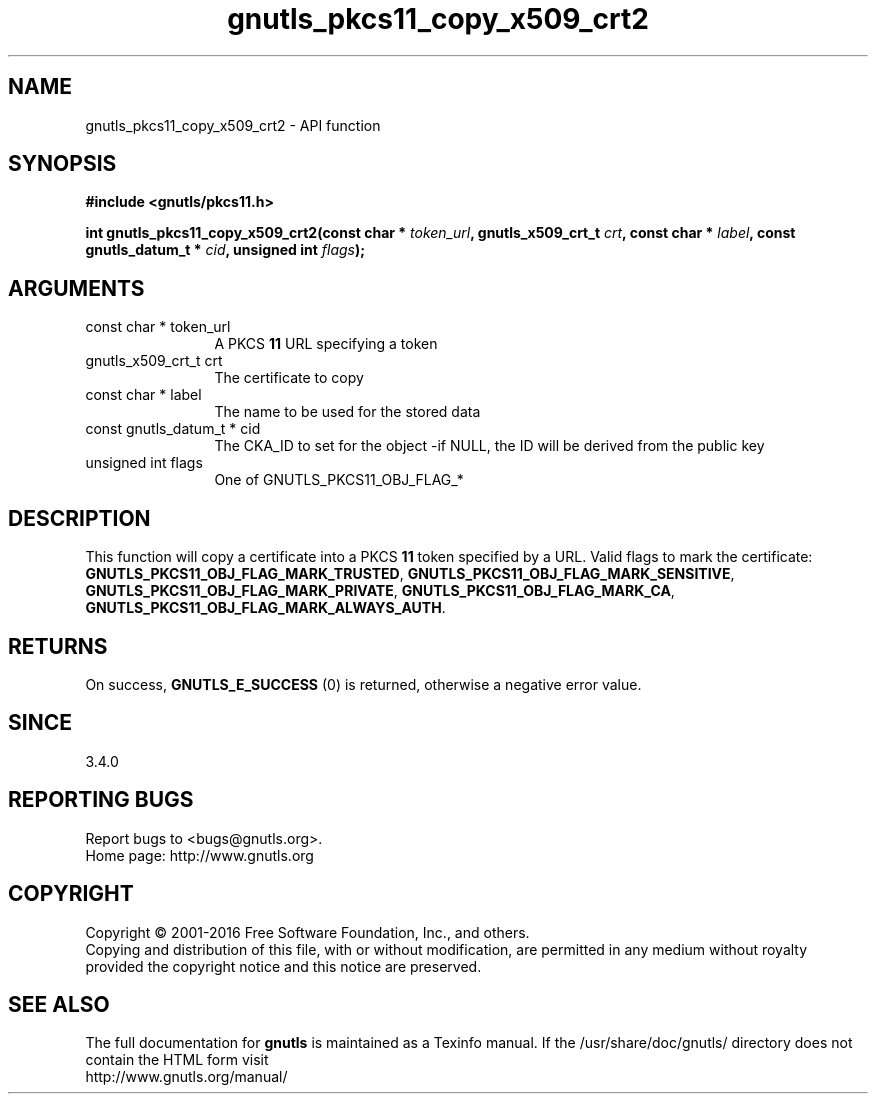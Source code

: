 .\" DO NOT MODIFY THIS FILE!  It was generated by gdoc.
.TH "gnutls_pkcs11_copy_x509_crt2" 3 "3.5.5" "gnutls" "gnutls"
.SH NAME
gnutls_pkcs11_copy_x509_crt2 \- API function
.SH SYNOPSIS
.B #include <gnutls/pkcs11.h>
.sp
.BI "int gnutls_pkcs11_copy_x509_crt2(const char * " token_url ", gnutls_x509_crt_t " crt ", const char * " label ", const gnutls_datum_t * " cid ", unsigned int " flags ");"
.SH ARGUMENTS
.IP "const char * token_url" 12
A PKCS \fB11\fP URL specifying a token
.IP "gnutls_x509_crt_t crt" 12
The certificate to copy
.IP "const char * label" 12
The name to be used for the stored data
.IP "const gnutls_datum_t * cid" 12
The CKA_ID to set for the object \-if NULL, the ID will be derived from the public key
.IP "unsigned int flags" 12
One of GNUTLS_PKCS11_OBJ_FLAG_*
.SH "DESCRIPTION"
This function will copy a certificate into a PKCS \fB11\fP token specified by
a URL. Valid flags to mark the certificate: \fBGNUTLS_PKCS11_OBJ_FLAG_MARK_TRUSTED\fP,
\fBGNUTLS_PKCS11_OBJ_FLAG_MARK_SENSITIVE\fP, \fBGNUTLS_PKCS11_OBJ_FLAG_MARK_PRIVATE\fP,
\fBGNUTLS_PKCS11_OBJ_FLAG_MARK_CA\fP, \fBGNUTLS_PKCS11_OBJ_FLAG_MARK_ALWAYS_AUTH\fP.
.SH "RETURNS"
On success, \fBGNUTLS_E_SUCCESS\fP (0) is returned, otherwise a
negative error value.
.SH "SINCE"
3.4.0
.SH "REPORTING BUGS"
Report bugs to <bugs@gnutls.org>.
.br
Home page: http://www.gnutls.org

.SH COPYRIGHT
Copyright \(co 2001-2016 Free Software Foundation, Inc., and others.
.br
Copying and distribution of this file, with or without modification,
are permitted in any medium without royalty provided the copyright
notice and this notice are preserved.
.SH "SEE ALSO"
The full documentation for
.B gnutls
is maintained as a Texinfo manual.
If the /usr/share/doc/gnutls/
directory does not contain the HTML form visit
.B
.IP http://www.gnutls.org/manual/
.PP
